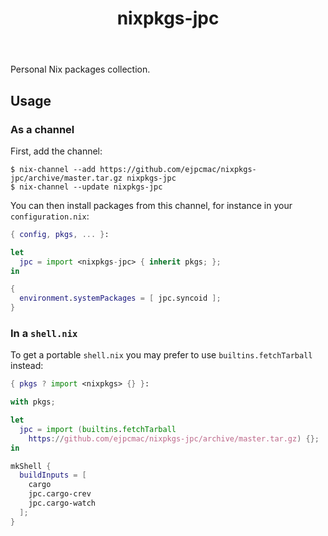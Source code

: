 #+TITLE: nixpkgs-jpc

Personal Nix packages collection.

** Usage
*** As a channel

    First, add the channel:

    #+BEGIN_EXAMPLE
    $ nix-channel --add https://github.com/ejpcmac/nixpkgs-jpc/archive/master.tar.gz nixpkgs-jpc
    $ nix-channel --update nixpkgs-jpc
    #+END_EXAMPLE

    You can then install packages from this channel, for instance in your
    =configuration.nix=:

    #+BEGIN_SRC nix
    { config, pkgs, ... }:

    let
      jpc = import <nixpkgs-jpc> { inherit pkgs; };
    in

    {
      environment.systemPackages = [ jpc.syncoid ];
    }
    #+END_SRC

*** In a =shell.nix=

    To get a portable =shell.nix= you may prefer to use =builtins.fetchTarball=
    instead:

    #+BEGIN_SRC nix
    { pkgs ? import <nixpkgs> {} }:

    with pkgs;

    let
      jpc = import (builtins.fetchTarball
        https://github.com/ejpcmac/nixpkgs-jpc/archive/master.tar.gz) {};
    in

    mkShell {
      buildInputs = [
        cargo
        jpc.cargo-crev
        jpc.cargo-watch
      ];
    }
    #+END_SRC
